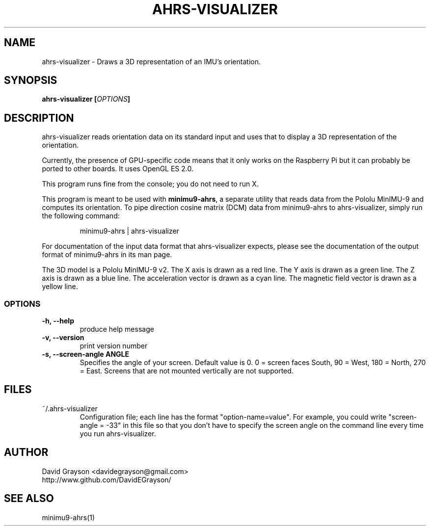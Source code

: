 .TH AHRS-VISUALIZER 1
.SH NAME
ahrs-visualizer - Draws a 3D representation of an IMU's orientation. 
.SH SYNOPSIS
.B ahrs-visualizer [\fIOPTIONS\fP]
.SH DESCRIPTION
ahrs-visualizer reads orientation data on its standard input and uses that
to display a 3D representation of the orientation.

Currently, the presence of GPU-specific code means that it only works
on the Raspberry Pi but it can probably be ported to other boards.
It uses OpenGL ES 2.0.

This program runs fine from the console; you do not need to run X.

This program is meant to be used with \fBminimu9-ahrs\fP, a separate
utility that reads data from the Pololu MinIMU-9 and computes its orientation.
To pipe direction cosine matrix (DCM) data from minimu9-ahrs to
ahrs-visualizer, simply run the following command:
.IP
minimu9-ahrs | ahrs-visualizer
.P
For documentation of the input data format that ahrs-visualizer expects,
please see the documentation of the output format of minimu9-ahrs
in its man page.

The 3D model is a Pololu MinIMU-9 v2.
The X axis is drawn as a red line.
The Y axis is drawn as a green line.
The Z axis is drawn as a blue line.
The acceleration vector is drawn as a cyan line.
The magnetic field vector is drawn as a yellow line.

.SS OPTIONS
.TP
\fB-h, --help\fP
produce help message
.TP
\fB-v, --version\fP
print version number
.TP
\fB-s, --screen-angle \fBANGLE\fR
Specifies the angle of your screen.  Default value is 0.
0 = screen faces South, 90 = West, 180 = North, 270 = East.
Screens that are not mounted vertically are not supported.

.SH FILES
.TP
~/.ahrs-visualizer
Configuration file; each line has the format "option-name=value".
For example, you could write "screen-angle = -33" in this file so
that you don't have to specify the screen angle on the command line
every time you run ahrs-visualizer.

.SH AUTHOR
.nf
David Grayson <davidegrayson@gmail.com>
http://www.github.com/DavidEGrayson/
.fi
.SH SEE ALSO
minimu9-ahrs(1)
